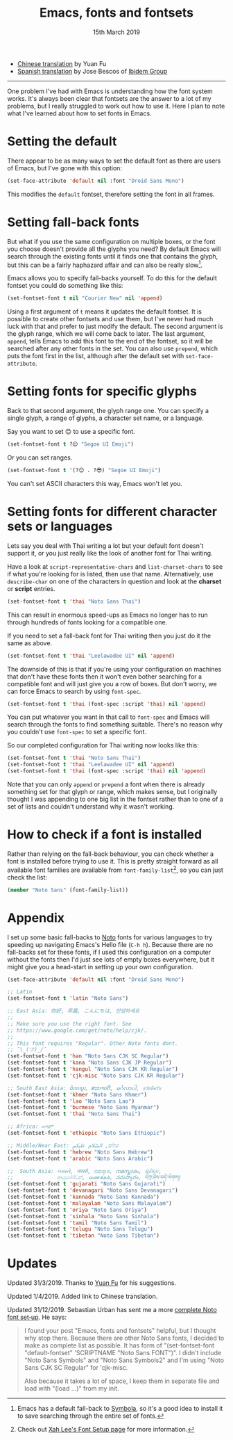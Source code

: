 #+TITLE: Emacs, fonts and fontsets
#+date: 15th March 2019

 - [[https://archive.casouri.co.uk/note/2019/emacs-%25E5%25AD%2597%25E4%25BD%2593%25E4%25B8%258E%25E5%25AD%2597%25E4%25BD%2593%25E9%259B%2586/index.html][Chinese translation]] by Yuan Fu
 - [[https://www.ibidemgroup.com/edu/emacs-fuentes-idiomas/][Spanish translation]] by Jose Bescos of [[https://www.ibidemgroup.com][Ibidem Group]]

-----

One problem I've had with Emacs is understanding how the font system
works. It's always been clear that fontsets are the answer to a lot of
my problems, but I really struggled to work out how to use it. Here I
plan to note what I've learned about how to set fonts in Emacs.

* Setting the default
  There appear to be as many ways to set the default font as there are
  users of Emacs, but I've gone with this option:

  #+BEGIN_SRC emacs-lisp
    (set-face-attribute 'default nil :font "Droid Sans Mono")
  #+END_SRC

  This modifies the =default= fontset, therefore setting the font in
  all frames.

* Setting fall-back fonts
  But what if you use the same configuration on multiple boxes, or the
  font you choose doesn't provide all the glyphs you need? By default
  Emacs will search through the existing fonts until it finds one that
  contains the glyph, but this can be a fairly haphazard affair and
  can also be really slow[fn::Emacs has a default fall-back to
  [[http://users.teilar.gr/~g1951d/][Symbola]], so it's a good idea to install it to save searching through
  the entire set of fonts.].

  Emacs allows you to specify fall-backs yourself. To do this for the
  default fontset you could do something like this:

  #+BEGIN_SRC emacs-lisp
    (set-fontset-font t nil "Courier New" nil 'append)
  #+END_SRC

  Using a first argument of =t= means it updates the default fontset.
  It is possible to create other fontsets and use them, but I've never
  had much luck with that and prefer to just modify the default. The
  second argument is the glyph range, which we will come back to
  later. The last argument, =append=, tells Emacs to add this font to
  the end of the fontset, so it will be searched after any other fonts
  in the set. You can also use =prepend=, which puts the font first in
  the list, although after the default set with =set-face-attribute=.

* Setting fonts for specific glyphs
  Back to that second argument, the glyph range one. You can specify a
  single glyph, a range of glyphs, a character set name, or a
  language.

  Say you want to set 😊 to use a specific font.

  #+BEGIN_SRC emacs-lisp :results silent
    (set-fontset-font t ?😊 "Segoe UI Emoji")
  #+END_SRC

  Or you can set ranges.

  #+BEGIN_SRC emacs-lisp :results silent
    (set-fontset-font t '(?😊 . ?😎) "Segoe UI Emoji")
  #+END_SRC

  You can't set ASCII characters this way, Emacs won't let you.

* Setting fonts for different character sets or languages
  Lets say you deal with Thai writing a lot but your default font
  doesn't support it, or you just really like the look of another font
  for Thai writing.

  Have a look at =script-representative-chars= and
  =list-charset-chars= to see if what you're looking for is listed,
  then use that name. Alternatively, use =describe-char= on one of the
  characters in question and look at the *charset* or *script*
  entries.

  #+BEGIN_SRC emacs-lisp
    (set-fontset-font t 'thai "Noto Sans Thai")
  #+END_SRC

  This can result in enormous speed-ups as Emacs no longer has to run
  through hundreds of fonts looking for a compatible one.

  If you need to set a fall-back font for Thai writing then you just
  do it the same as above.

  #+BEGIN_SRC emacs-lisp
    (set-fontset-font t 'thai "Leelawadee UI" nil 'append)
  #+END_SRC

  The downside of this is that if you're using your configuration on
  machines that don't have these fonts then it won't even bother
  searching for a compatible font and will just give you a row of
  boxes. But don't worry, we can force Emacs to search by using
  =font-spec=.

  #+BEGIN_SRC emacs-lisp
    (set-fontset-font t 'thai (font-spec :script 'thai) nil 'append)
  #+END_SRC

  You can put whatever you want in that call to =font-spec= and Emacs
  will search through the fonts to find something suitable. There's no
  reason why you couldn't use =font-spec= to set a specific font.

  So our completed configuration for Thai writing now looks like this:

  #+BEGIN_SRC emacs-lisp :results silent
    (set-fontset-font t 'thai "Noto Sans Thai")
    (set-fontset-font t 'thai "Leelawadee UI" nil 'append)
    (set-fontset-font t 'thai (font-spec :script 'thai) nil 'append)
  #+END_SRC

  Note that you can only =append= or =prepend= a font when there is
  already something set for that glyph or range, which makes sense,
  but I originally thought I was appending to one big list in the
  fontset rather than to one of a set of lists and couldn't understand
  why it wasn't working.

* How to check if a font is installed
  Rather than relying on the fall-back behaviour, you can check
  whether a font is installed before trying to use it. This is pretty
  straight forward as all available font families are available from
  =font-family-list=[fn::Check out [[http://ergoemacs.org/emacs/emacs_list_and_set_font.html][Xah Lee's Font Setup page]] for more
  information.], so you can just check the list:

  #+BEGIN_SRC emacs-lisp
    (member "Noto Sans" (font-family-list))
  #+END_SRC

* Appendix
  I set up some basic fall-backs to [[https://www.google.com/get/noto/][Noto]] fonts for various languages
  to try speeding up navigating Emacs's Hello file (=C-h h=). Because
  there are no fall-backs set for these fonts, if I used this
  configuration on a computer without the fonts then I'd just see lots
  of empty boxes everywhere, but it might give you a head-start in
  setting up your own configuration.

  #+BEGIN_SRC emacs-lisp
    (set-face-attribute 'default nil :font "Droid Sans Mono")

    ;; Latin
    (set-fontset-font t 'latin "Noto Sans")

    ;; East Asia: 你好, 早晨, こんにちは, 안녕하세요
    ;;
    ;; Make sure you use the right font. See
    ;; https://www.google.com/get/noto/help/cjk/.
    ;;
    ;; This font requires "Regular". Other Noto fonts dont.
    ;; ¯\_(ツ)_/¯
    (set-fontset-font t 'han "Noto Sans CJK SC Regular")
    (set-fontset-font t 'kana "Noto Sans CJK JP Regular")
    (set-fontset-font t 'hangul "Noto Sans CJK KR Regular")
    (set-fontset-font t 'cjk-misc "Noto Sans CJK KR Regular")

    ;; South East Asia: ជំរាបសួរ, ສະບາຍດີ, မင်္ဂလာပါ, สวัสดีครับ
    (set-fontset-font t 'khmer "Noto Sans Khmer")
    (set-fontset-font t 'lao "Noto Sans Lao")
    (set-fontset-font t 'burmese "Noto Sans Myanmar")
    (set-fontset-font t 'thai "Noto Sans Thai")

    ;; Africa: ሠላም
    (set-fontset-font t 'ethiopic "Noto Sans Ethiopic")

    ;; Middle/Near East: שלום, السّلام عليكم
    (set-fontset-font t 'hebrew "Noto Sans Hebrew")
    (set-fontset-font t 'arabic "Noto Sans Arabic")

    ;;  South Asia: નમસ્તે, नमस्ते, ನಮಸ್ಕಾರ, നമസ്കാരം, ଶୁଣିବେ,
    ;;              ආයුබෝවන්, வணக்கம், నమస్కారం, བཀྲ་ཤིས་བདེ་ལེགས༎
    (set-fontset-font t 'gujarati "Noto Sans Gujarati")
    (set-fontset-font t 'devanagari "Noto Sans Devanagari")
    (set-fontset-font t 'kannada "Noto Sans Kannada")
    (set-fontset-font t 'malayalam "Noto Sans Malayalam")
    (set-fontset-font t 'oriya "Noto Sans Oriya")
    (set-fontset-font t 'sinhala "Noto Sans Sinhala")
    (set-fontset-font t 'tamil "Noto Sans Tamil")
    (set-fontset-font t 'telugu "Noto Sans Telugu")
    (set-fontset-font t 'tibetan "Noto Sans Tibetan")
  #+END_SRC

* Updates

Updated 31/3/2019. Thanks to [[https://archive.casouri.co.uk/note/index.html][Yuan Fu]] for his suggestions.

Updated 1/4/2019. Added link to Chinese translation.

Updated 31/12/2019. Sebastian Urban has sent me a more
[[https://gist.github.com/alanthird/7152752d384325a83677f4a90e1e1a05][complete Noto font set‐up]]. He says:

  #+BEGIN_QUOTE
  I found your post "Emacs, fonts and fontsets" helpful, but I thought
  why stop there. Because there are other Noto Sans fonts, I decided
  to make as complete list as possible. It has form of
  "(set-fontset-font "default-fontset" 'SCRIPTNAME "Noto Sans FONT")".
  I didn't include "Noto Sans Symbols" and "Noto Sans Symbols2" and
  I'm using "Noto Sans CJK SC Regular" for 'cjk-misc.

  Also because it takes a lot of space, I keep them in separate file
  and load with "(load ...)" from my init.
  #+END_QUOTE
